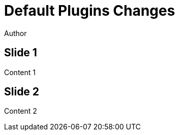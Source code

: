 // .revealjs-plugin-activation
// Use of the revealjs_plugin_... attributes to enable and disable some revealjs plugins
// :include: //body/script | //div[@class="slides"]
// :header_footer:
= Default Plugins Changes
Author
:revealjs_plugins_zoom: disabled
// notes is enabled by default!
:revealjs_plugin_notes: enabled

== Slide 1

Content 1

== Slide 2

Content 2
